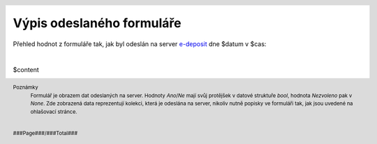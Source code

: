 Výpis odeslaného formuláře
==========================

.. header::
    .. image:: $resources_path/header_logo.png

Přehled hodnot z formuláře tak, jak byl odeslán na server `e-deposit <http://edeposit.nkp.cz>`_ dne $datum v $cas:

|

$content

.. image:: $qr_path
    :align: center

.. footer::
    Poznámky
      | Formulář je obrazem dat odeslaných na server. Hodnoty *Ano*/*Ne* mají svůj protějšek v datové struktuře *bool*, hodnota *Nezvoleno* pak v *None*. Zde zobrazená data reprezentují kolekci, která je odeslána na server, nikoliv nutně popisky ve formuláři tak, jak jsou uvedené na ohlašovací stránce.

    |

    ###Page###/###Total###